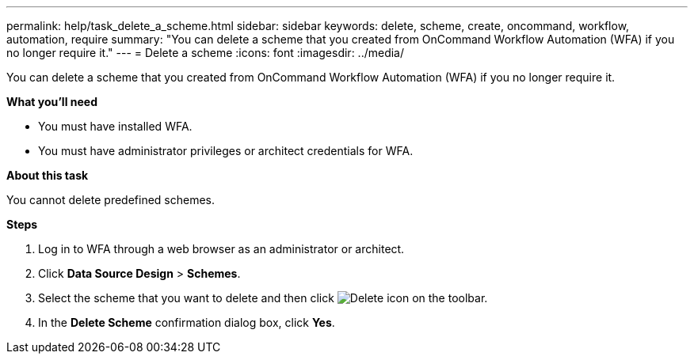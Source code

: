 ---
permalink: help/task_delete_a_scheme.html
sidebar: sidebar
keywords: delete, scheme, create, oncommand, workflow, automation, require
summary: "You can delete a scheme that you created from OnCommand Workflow Automation (WFA) if you no longer require it."
---
= Delete a scheme
:icons: font
:imagesdir: ../media/

[.lead]
You can delete a scheme that you created from OnCommand Workflow Automation (WFA) if you no longer require it.

*What you'll need*

* You must have installed WFA.
* You must have administrator privileges or architect credentials for WFA.

*About this task*

You cannot delete predefined schemes.

*Steps*

. Log in to WFA through a web browser as an administrator or architect.
. Click *Data Source Design* > *Schemes*.
. Select the scheme that you want to delete and then click image:../media/delete_wfa_icon.gif[Delete icon] on the toolbar.
. In the *Delete Scheme* confirmation dialog box, click *Yes*.
